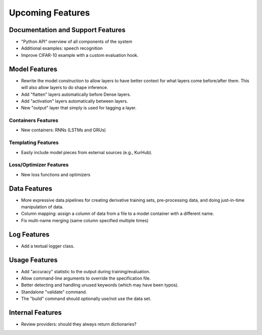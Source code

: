 *****************
Upcoming Features
*****************

Documentation and Support Features
==================================

- "Python API" overview of all components of the system
- Additional examples: speech recognition
- Improve CIFAR-10 example with a custom evaluation hook.

Model Features
==============

- Rewrite the model construction to allow layers to have better context for
  what layers come before/after them. This will also allow layers to do shape
  inference.
- Add "flatten" layers automatically before Dense layers.
- Add "activation" layers automatically between layers.
- New "output" layer that simply is used for tagging a layer.

Containers Features
-------------------

- New containers: RNNs (LSTMs and GRUs)

Templating Features
-------------------

- Easily include model pieces from external sources (e.g., KurHub).

Loss/Optimizer Features
-----------------------

- New loss functions and optimizers

Data Features
=============

- More expressive data pipelines for creating derivative training sets,
  pre-processing data, and doing just-in-time manipulation of data.
- Column mapping: assign a column of data from a file to a model container with
  a different name.
- Fix multi-name merging (same column specified multiple times)

Log Features
============

- Add a textual logger class.

Usage Features
==============

- Add "accuracy" statistic to the output during training/evaluation.
- Allow command-line arguments to override the specification file.
- Better detecting and handling unused keywords (which may have been typos).
- Standalone "validate" command.
- The "build" command should optionally use/not use the data set.

Internal Features
=================

- Review providers: should they always return dictionaries?

